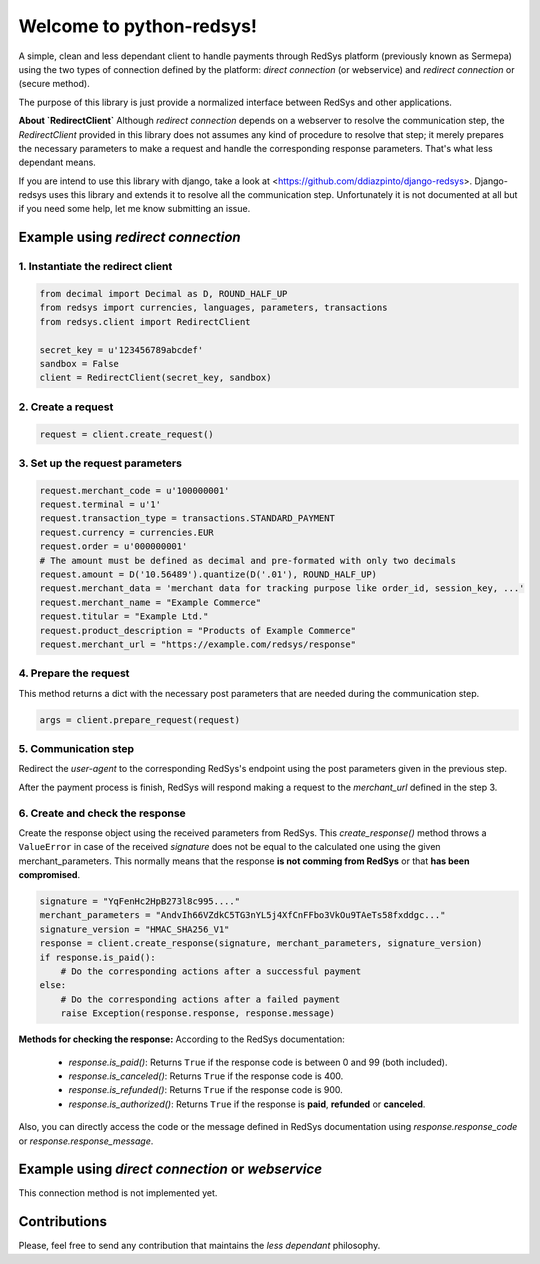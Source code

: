 =========================
Welcome to python-redsys!
=========================

A simple, clean and less dependant client to handle payments through RedSys platform
(previously known as Sermepa) using the two types of connection defined by the platform:
*direct connection* (or webservice) and *redirect connection* or (secure method).

The purpose of this library is just provide a normalized interface between RedSys and other applications.

**About `RedirectClient`**
Although *redirect connection* depends on a webserver to resolve the communication step,
the `RedirectClient` provided in this library does not assumes any kind of procedure to resolve that
step; it merely prepares the necessary parameters to make a request and handle the corresponding response parameters.
That's what less dependant means.

If you are intend to use this library with django, take a look at <https://github.com/ddiazpinto/django-redsys>.
Django-redsys uses this library and extends it to resolve all the communication step. Unfortunately it is not
documented at all but if you need some help, let me know submitting an issue.

Example using *redirect connection*
===================================

1. Instantiate the redirect client
----------------------------------
.. code-block:: python

    from decimal import Decimal as D, ROUND_HALF_UP
    from redsys import currencies, languages, parameters, transactions
    from redsys.client import RedirectClient

    secret_key = u'123456789abcdef'
    sandbox = False
    client = RedirectClient(secret_key, sandbox)


2. Create a request
-------------------
.. code-block:: python

    request = client.create_request()

3. Set up the request parameters
--------------------------------
.. code-block:: python

    request.merchant_code = u'100000001'
    request.terminal = u'1'
    request.transaction_type = transactions.STANDARD_PAYMENT
    request.currency = currencies.EUR
    request.order = u'000000001'
    # The amount must be defined as decimal and pre-formated with only two decimals
    request.amount = D('10.56489').quantize(D('.01'), ROUND_HALF_UP)
    request.merchant_data = 'merchant data for tracking purpose like order_id, session_key, ...'
    request.merchant_name = "Example Commerce"
    request.titular = "Example Ltd."
    request.product_description = "Products of Example Commerce"
    request.merchant_url = "https://example.com/redsys/response"

4. Prepare the request
----------------------
This method returns a dict with the necessary post parameters that are needed during the communication step.

.. code-block:: python

    args = client.prepare_request(request)

5. Communication step
---------------------
Redirect the *user-agent* to the corresponding RedSys's endpoint using the post parameters given in the previous step.

After the payment process is finish, RedSys will respond making a request to the `merchant_url` defined in the step 3.

6. Create and check the response
--------------------------------
Create the response object using the received parameters from RedSys. This `create_response()` method
throws a ``ValueError`` in case of the received `signature` does not be equal to the calculated one using
the given merchant_parameters. This normally means that the response **is not comming from RedSys** or that
**has been compromised**.

.. code-block:: python

    signature = "YqFenHc2HpB273l8c995...."
    merchant_parameters = "AndvIh66VZdkC5TG3nYL5j4XfCnFFbo3VkOu9TAeTs58fxddgc..."
    signature_version = "HMAC_SHA256_V1"
    response = client.create_response(signature, merchant_parameters, signature_version)
    if response.is_paid():
        # Do the corresponding actions after a successful payment
    else:
        # Do the corresponding actions after a failed payment
        raise Exception(response.response, response.message)

**Methods for checking the response:**
According to the RedSys documentation:
 - `response.is_paid()`: Returns ``True`` if the response code is between 0 and 99 (both included).
 - `response.is_canceled()`: Returns ``True`` if the response code is 400.
 - `response.is_refunded()`: Returns ``True`` if the response code is 900.
 - `response.is_authorized()`: Returns ``True`` if the response is **paid**, **refunded** or **canceled**.

Also, you can directly access the code or the message defined in RedSys documentation using `response.response_code`
or `response.response_message`.

Example using *direct connection* or *webservice*
=================================================
This connection method is not implemented yet.

Contributions
=============
Please, feel free to send any contribution that maintains the *less dependant* philosophy.
